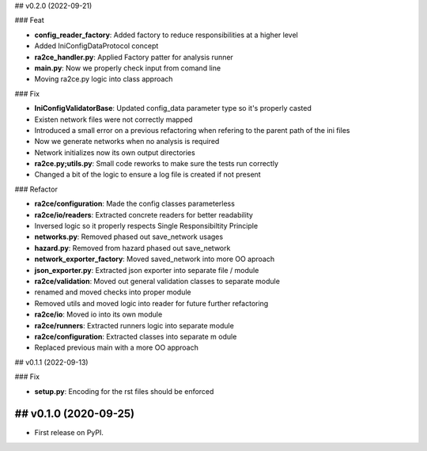 ## v0.2.0 (2022-09-21)

### Feat

- **config_reader_factory**: Added factory to reduce responsibilities at a higher level
- Added IniConfigDataProtocol concept
- **ra2ce_handler.py**: Applied Factory patter for analysis runner
- **main.py**: Now we properly check input from comand line
- Moving ra2ce.py logic into class approach

### Fix

- **IniConfigValidatorBase**: Updated config_data parameter type so it's properly casted
- Existen network files were not correctly mapped
- Introduced a small error on a previous refactoring when refering to the parent path of the ini files
- Now we generate networks when no analysis is required
- Network initializes now its own output directories
- **ra2ce.py;utils.py**: Small code reworks to make sure the tests run correctly
- Changed a bit of the logic to ensure a log file is created if not present

### Refactor

- **ra2ce/configuration**: Made the config classes parameterless
- **ra2ce/io/readers**: Extracted concrete readers for better readability
- Inversed logic so it properly respects Single Responsibiltity Principle
- **networks.py**: Removed phased out save_network usages
- **hazard.py**: Removed from hazard phased out save_network
- **network_exporter_factory**: Moved saved_network into more OO aproach
- **json_exporter.py**: Extracted json exporter into separate file / module
- **ra2ce/validation**: Moved out general validation classes to separate module
- renamed and moved checks into proper module
- Removed utils and moved logic into reader for future further refactoring
- **ra2ce/io**: Moved io into its own module
- **ra2ce/runners**: Extracted runners logic into separate module
- **ra2ce/configuration**: Extracted classes into separate m odule
- Replaced previous main with a more OO approach

## v0.1.1 (2022-09-13)

### Fix

- **setup.py**: Encoding for the rst files should be enforced

## v0.1.0 (2020-09-25)
------------------

* First release on PyPI.
